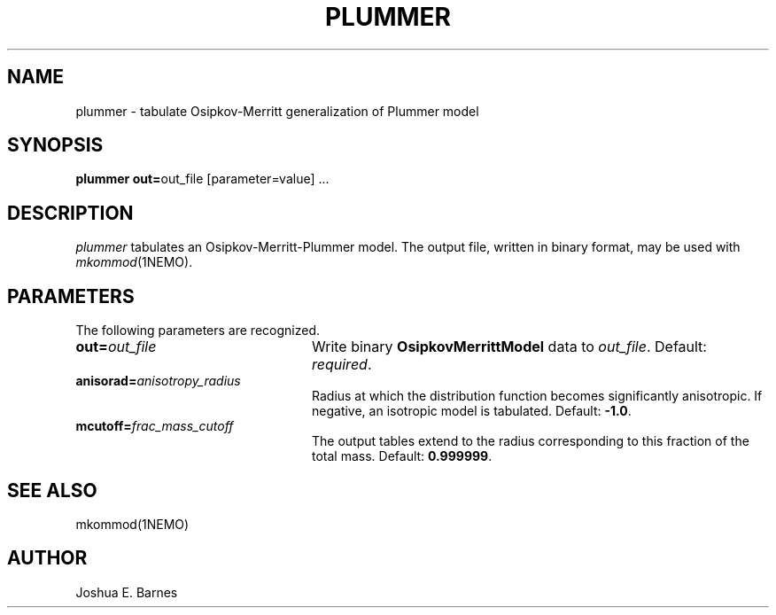 .TH PLUMMER 1NEMO "2 June 1988"
.SH NAME
plummer \- tabulate Osipkov-Merritt generalization of Plummer model
.SH SYNOPSIS
\fBplummer out=\fPout_file [parameter=value] .\|.\|.
.SH DESCRIPTION
\fIplummer\fP tabulates an Osipkov-Merritt-Plummer model.  The output
file, written in binary format, may be used with \fImkommod\fP(1NEMO).
.SH PARAMETERS
The following parameters are recognized.
.TP 24
\fBout=\fP\fIout_file\fP
Write binary \fBOsipkovMerrittModel\fP data to \fIout_file\fP.
Default: \fIrequired\fP.
.TP
\fBanisorad=\fP\fIanisotropy_radius\fP
Radius at which the distribution function becomes significantly
anisotropic.  If negative, an isotropic model is tabulated.  Default:
\fB-1.0\fP.
.TP
\fBmcutoff=\fP\fIfrac_mass_cutoff\fP
The output tables extend to the radius corresponding to this fraction
of the total mass.  Default: \fB0.999999\fP.
.SH "SEE ALSO"
mkommod(1NEMO)
.SH AUTHOR
Joshua E. Barnes
